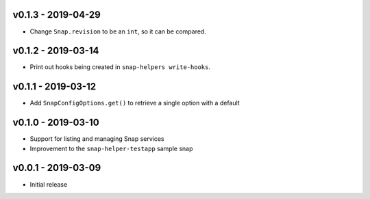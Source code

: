 v0.1.3 - 2019-04-29
===================

- Change ``Snap.revision`` to be an ``int``, so it can be compared.

 
v0.1.2 - 2019-03-14
===================

- Print out hooks being created in ``snap-helpers write-hooks``.


v0.1.1 - 2019-03-12
===================

- Add ``SnapConfigOptions.get()`` to retrieve a single option with a default


v0.1.0 - 2019-03-10
===================

- Support for listing and managing Snap services
- Improvement to the ``snap-helper-testapp`` sample snap


v0.0.1 - 2019-03-09
===================

- Initial release
